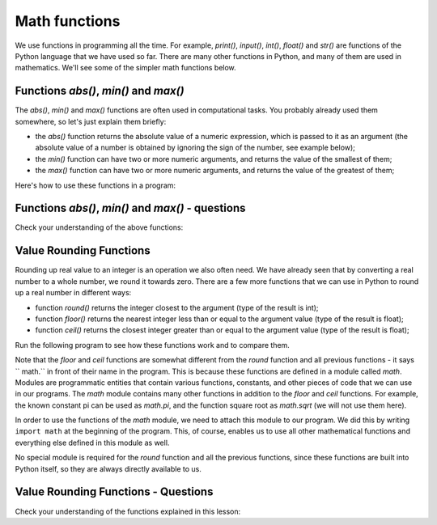 Math functions
==============

We use functions in programming all the time. For example, *print()*, *input()*, *int()*, *float()* and *str()* are functions of the Python language that we have used so far. There are many other functions in Python, and many of them are used in mathematics. We'll see some of the simpler math functions below.

Functions *abs()*, *min()* and *max()*
--------------------------------------

The *abs()*, *min()* and *max()* functions are often used in computational tasks. You probably already used them somewhere, so let's just explain them briefly:

- the *abs()* function returns the absolute value of a numeric expression, which is passed to it as an argument (the absolute value of a number is obtained by ignoring the sign of the number, see example below);
- the *min()* function can have two or more numeric arguments, and returns the value of the smallest of them;
- the *max()* function can have two or more numeric arguments, and returns the value of the greatest of them;

Here's how to use these functions in a program:

.. activecode:: console__numberfunc_absminmax_example

    print("abs(3) =", abs(3))
    print("abs(-7) =", abs(-7))
    print("abs(-5 - -2) =", abs(-5 - -2))
    print("min(5, 2, 7, 3) =", min(5, 2, 7, 3))
    print("max(5, 2, 7, 3) =", max(5, 2, 7, 3))

Functions *abs()*, *min()* and *max()* - questions
--------------------------------------------------

Check your understanding of the above functions:

.. mchoice:: console__numberfunc_min
   :answer_a: 10
   :answer_b: 20
   :answer_c: 30
   :correct: a
   :feedback_a: Correct!
   :feedback_b: The min function returns the smallest of the values passed to it as arguments.
   :feedback_c: The min function returns the smallest of the values passed to it as arguments.
		
   What is the value of the expression ``min(10, 20, 30)``?

.. mchoice:: console__numberfunc_max
   :answer_a: 10
   :answer_b: 20
   :answer_c: 30
   :correct: c
   :feedback_a: The max function returns the largest of the values passed to it as arguments.
   :feedback_b: The max function returns the largest of the values passed to it as arguments.
   :feedback_c: Correct!
		
   What is the value of the expression ``max(10, 20, 30)``?

.. dragndrop:: console__numberfunc_max_0x100
    :feedback: Try again!
    :match_1: the value of the expression is 0 ||| if x is less than zero
    :match_2: the value of the expression is x ||| if x is between 0 and 100
    :match_3: the value of the expression is 100 ||| if x is greater than 100
    
    Match the values of the expression ``min(100, max(0, x))`` with the conditions for x.

.. dragndrop:: console__numberfunc_max_0x
    :feedback: Try again!
    :match_1: abs(x)||| x if x is positive, and the opposite number otherwise
    :match_2: max(0, x)||| x if x is positive and zero otherwise
    :match_3: min(0, x)||| x if x is negative and zero otherwise
    :match_4: min(0, abs(x))||| always zero
		
    Match expressions with their values.

Value Rounding Functions
------------------------

Rounding up real value to an integer is an operation we also often need. We have already seen that by converting a real number to a whole number, we round it towards zero. There are a few more functions that we can use in Python to round up a real number in different ways:

- function *round()* returns the integer closest to the argument (type of the result is int);
- function *floor()* returns the nearest integer less than or equal to the argument value (type of the result is float);
- function *ceil()* returns the closest integer greater than or equal to the argument value (type of the result is float);

Run the following program to see how these functions work and to compare them.

.. activecode:: console__numberfunc_rounding_example

    import math
    
    print("round(56.234) =", round(56.234))
    print("round(56.789) =", round(56.789))

    print("math.floor(56.234) =", math.floor(56.234))
    print("math.floor(56.789) =", math.floor(56.789))

    print("math.ceil(56.234) =", math.ceil(56.234))
    print("math.ceil(56.789) =", math.ceil(56.789))


Note that the *floor* and *ceil* functions are somewhat different from the *round* function and all previous functions - it says `` math.`` in front of their name in the program. This is because these functions are defined in a module called *math*. Modules are programmatic entities that contain various functions, constants, and other pieces of code that we can use in our programs. The *math* module contains many other functions in addition to the *floor* and *ceil* functions. For example, the known constant pi can be used as *math.pi*, and the function square root as *math.sqrt* (we will not use them here).

In order to use the functions of the *math* module, we need to attach this module to our program. We did this by writing ``import math`` at the beginning of the program. This, of course, enables us to use all other mathematical functions and everything else defined in this module as well.

No special module is required for the *round* function and all the previous functions, since these functions are built into Python itself, so they are always directly available to us.

Value Rounding Functions - Questions
------------------------------------

Check your understanding of the functions explained in this lesson:

.. mchoice:: console__numberfunc_abs_round
   :answer_a: -2
   :answer_b: 2
   :answer_c: -3
   :answer_d: 3
   :correct: d
   :feedback_a: Read the explanations about abs and round functions again.
   :feedback_b: The round function returns the closest integer.
   :feedback_c: The abs function returns the absolute value of a number, which is always greater than or equal to zero.
   :feedback_d: Correct!
		
   What is the value of the expression ``abs(round(-2.7))``?
   
.. mchoice:: console__numberfunc_max_abs
   :answer_a: max(x, round(x))
   :answer_b: max(x)
   :answer_c: round(x)
   :answer_d: abs(x)
   :correct: a
   :feedback_a: Correct!
   :feedback_b: The max function should have at least two arguments.
   :feedback_c: In this way, the amount can also be reduced.
   :feedback_d: The amount is already positive, nothing is achieved here with the abs function.
		
   One cashier rounds the bill to the nearest integer only if the amount is increased by rounding, otherwise it reports the amount as it is. What formula does this cashier apply (x is the starting value of the bill)?

.. dragndrop:: console__numberfunc_rounding
    :feedback: Try again!
    :match_1: towards zero|||int()
    :match_2: to a closer whole number|||round()
    :match_3: to a smaller whole number|||floor()
    :match_4: to a greater whole number|||ceil()

    Match rounding functions with the way of rounding.

.. questionnote::

    **The task for the curious** - function *round*
    
    The *round* function can also be called with two arguments (we won't use it that way), where the second argument is usually a small integer. Check for example the values of :math:`round(123.23456, 2)`, :math:`round(123.23456, 3)` and :math:`round(123.23456, -1)`. You can use the space below for trying things out quickly.
    
    Try explaining what the second argument of *round* is for when a function is called with two arguments.
    
.. activecode:: console__givenfunc_round

    # insert your code here